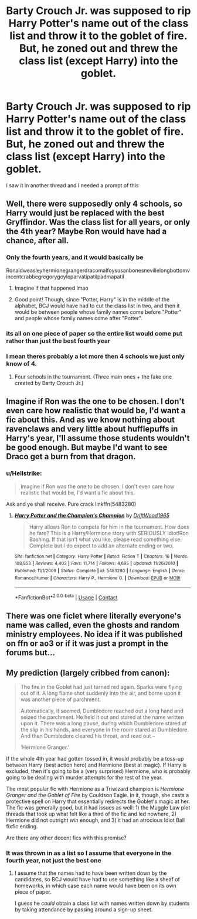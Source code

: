 #+TITLE: Barty Crouch Jr. was supposed to rip Harry Potter's name out of the class list and throw it to the goblet of fire. But, he zoned out and threw the class list (except Harry) into the goblet.

* Barty Crouch Jr. was supposed to rip Harry Potter's name out of the class list and throw it to the goblet of fire. But, he zoned out and threw the class list (except Harry) into the goblet.
:PROPERTIES:
:Author: Prismquill
:Score: 87
:DateUnix: 1600325823.0
:DateShort: 2020-Sep-17
:FlairText: Prompt
:END:
I saw it in another thread and I needed a prompt of this


** Well, there were supposedly only 4 schools, so Harry would just be replaced with the best Gryffindor. Was the class list for all years, or only the 4th year? Maybe Ron would have had a chance, after all.
:PROPERTIES:
:Author: 69frum
:Score: 21
:DateUnix: 1600340277.0
:DateShort: 2020-Sep-17
:END:

*** Only the fourth years, and it would basically be

Ronaldweasleyhermionegrangerdracomalfoysusanbonesnevillelongbottomvincentcrabbegregorygoyleparvatipatilpadmapatil
:PROPERTIES:
:Author: Prismquill
:Score: 23
:DateUnix: 1600353057.0
:DateShort: 2020-Sep-17
:END:

**** Imagine if that happened lmao
:PROPERTIES:
:Author: Kyukonisvelvet
:Score: 12
:DateUnix: 1600354470.0
:DateShort: 2020-Sep-17
:END:


**** Good point! Though, since "Potter, Harry" is in the middle of the alphabet, BCJ would have had to cut the class list in two, and then it would be between people whose family names come before "Potter" and people whose family names come after "Potter".
:PROPERTIES:
:Author: turbinicarpus
:Score: 4
:DateUnix: 1600421937.0
:DateShort: 2020-Sep-18
:END:


*** its all on one piece of paper so the entire list would come put rather than just the best fourth year
:PROPERTIES:
:Author: jasoneill23
:Score: 3
:DateUnix: 1600371570.0
:DateShort: 2020-Sep-18
:END:


*** I mean theres probably a lot more then 4 schools we just only know of 4.
:PROPERTIES:
:Author: SpiritRiddle
:Score: 0
:DateUnix: 1600359304.0
:DateShort: 2020-Sep-17
:END:

**** Four schools in the tournament. (Three main ones + the fake one created by Barty Crouch Jr.)
:PROPERTIES:
:Author: adriator
:Score: 3
:DateUnix: 1600362649.0
:DateShort: 2020-Sep-17
:END:


** Imagine if Ron was the one to be chosen. I don't even care how realistic that would be, I'd want a fic about this. And as we know nothing about ravenclaws and very little about hufflepuffs in Harry's year, I'll assume those students wouldn't be good enough. But maybe I'd want to see Draco get a burn from that dragon.
:PROPERTIES:
:Author: Amata69
:Score: 8
:DateUnix: 1600364798.0
:DateShort: 2020-Sep-17
:END:

*** u/Hellstrike:
#+begin_quote
  Imagine if Ron was the one to be chosen. I don't even care how realistic that would be, I'd want a fic about this.
#+end_quote

Ask and ye shall receive. Pure crack linkffn(5483280)
:PROPERTIES:
:Author: Hellstrike
:Score: 1
:DateUnix: 1600365144.0
:DateShort: 2020-Sep-17
:END:

**** [[https://www.fanfiction.net/s/5483280/1/][*/Harry Potter and the Champion's Champion/*]] by [[https://www.fanfiction.net/u/2036266/DriftWood1965][/DriftWood1965/]]

#+begin_quote
  Harry allows Ron to compete for him in the tournament. How does he fare? This is a Harry/Hermione story with SERIOUSLY Idiot!Ron Bashing. If that isn't what you like, please read something else. Complete but I do expect to add an alternate ending or two.
#+end_quote

^{/Site/:} ^{fanfiction.net} ^{*|*} ^{/Category/:} ^{Harry} ^{Potter} ^{*|*} ^{/Rated/:} ^{Fiction} ^{T} ^{*|*} ^{/Chapters/:} ^{16} ^{*|*} ^{/Words/:} ^{108,953} ^{*|*} ^{/Reviews/:} ^{4,403} ^{*|*} ^{/Favs/:} ^{11,714} ^{*|*} ^{/Follows/:} ^{4,695} ^{*|*} ^{/Updated/:} ^{11/26/2010} ^{*|*} ^{/Published/:} ^{11/1/2009} ^{*|*} ^{/Status/:} ^{Complete} ^{*|*} ^{/id/:} ^{5483280} ^{*|*} ^{/Language/:} ^{English} ^{*|*} ^{/Genre/:} ^{Romance/Humor} ^{*|*} ^{/Characters/:} ^{Harry} ^{P.,} ^{Hermione} ^{G.} ^{*|*} ^{/Download/:} ^{[[http://www.ff2ebook.com/old/ffn-bot/index.php?id=5483280&source=ff&filetype=epub][EPUB]]} ^{or} ^{[[http://www.ff2ebook.com/old/ffn-bot/index.php?id=5483280&source=ff&filetype=mobi][MOBI]]}

--------------

*FanfictionBot*^{2.0.0-beta} | [[https://github.com/FanfictionBot/reddit-ffn-bot/wiki/Usage][Usage]] | [[https://www.reddit.com/message/compose?to=tusing][Contact]]
:PROPERTIES:
:Author: FanfictionBot
:Score: 1
:DateUnix: 1600365159.0
:DateShort: 2020-Sep-17
:END:


** There was one ficlet where literally everyone's name was called, even the ghosts and random ministry employees. No idea if it was published on ffn or ao3 or if it was just a prompt in the forums but...
:PROPERTIES:
:Author: hrmdurr
:Score: 2
:DateUnix: 1600384368.0
:DateShort: 2020-Sep-18
:END:


** My prediction (largely cribbed from canon):

#+begin_quote
  The fire in the Goblet had just turned red again. Sparks were flying out of it. A long flame shot suddenly into the air, and borne upon it was another piece of parchment.

  Automatically, it seemed, Dumbledore reached out a long hand and seized the parchment. He held it out and stared at the name written upon it. There was a long pause, during which Dumbledore stared at the slip in his hands, and everyone in the room stared at Dumbledore. And then Dumbledore cleared his throat, and read out --

  ‘Hermione Granger.'
#+end_quote

If the whole 4th year had gotten tossed in, it would probably be a toss-up between Harry (best action hero) and Hermione (best at magic). If Harry is excluded, then it's going to be a (very surprised) Hermione, who is probably going to be dealing with murder attempts for the rest of the year.

The most popular fic with Hermione as a Triwizard champion is /Hermione Granger and the Goblet of Fire/ by Couldson Eagle. In it, though, she casts a protective spell on Harry that essentially redirects the Goblet's magic at her. The fic was generally good, but it had issues as well: 1) the Muggle Law plot threads that took up what felt like a third of the fic and led nowhere, 2) Hermione did not outright /win/ enough, and 3) it had an atrocious Idiot Ball fixfic ending.

Are there any other decent fics with this premise?
:PROPERTIES:
:Author: turbinicarpus
:Score: 2
:DateUnix: 1600421645.0
:DateShort: 2020-Sep-18
:END:

*** It was thrown in as a list so I assume that everyone in the fourth year, not just the best one
:PROPERTIES:
:Author: Prismquill
:Score: 2
:DateUnix: 1600422225.0
:DateShort: 2020-Sep-18
:END:

**** I assume that the names had to have been written down by the candidates, so BCJ would have had to use something like a sheaf of homeworks, in which case each name would have been on its own piece of paper.

I guess he /could/ obtain a class list with names written down by students by taking attendance by passing around a sign-up sheet.
:PROPERTIES:
:Author: turbinicarpus
:Score: 2
:DateUnix: 1600440563.0
:DateShort: 2020-Sep-18
:END:
